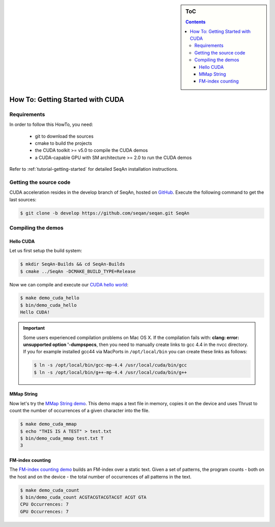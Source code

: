 .. sidebar:: ToC

   .. contents::


.. _how-to-getting-started-with-cuda:

How To: Getting Started with CUDA
---------------------------------

Requirements
~~~~~~~~~~~~

In order to follow this HowTo, you need:

   *  git to download the sources
   *  cmake to build the projects
   *  the CUDA toolkit >= v5.0 to compile the CUDA demos
   *  a CUDA-capable GPU with SM architecture >= 2.0 to run the CUDA demos

Refer to :ref:`tutorial-getting-started` for detailed SeqAn installation
instructions.

Getting the source code
~~~~~~~~~~~~~~~~~~~~~~~

CUDA acceleration resides in the develop branch of SeqAn, hosted on `GitHub <http://github.com/seqan/>`_.
Execute the following command to get the last sources:

.. code-block:: console

    $ git clone -b develop https://github.com/seqan/seqan.git SeqAn

Compiling the demos
~~~~~~~~~~~~~~~~~~~

Hello CUDA
^^^^^^^^^^

Let us first setup the build system:

.. code-block:: console

    $ mkdir SeqAn-Builds && cd SeqAn-Builds
    $ cmake ../SeqAn -DCMAKE_BUILD_TYPE=Release

Now we can compile and execute our `CUDA hello world <http://github.com/seqan/seqan/tree/develop/core/demos/cuda/hello.cu>`_:

.. code-block:: console

    $ make demo_cuda_hello
    $ bin/demo_cuda_hello
    Hello CUDA!

.. important::

    Some users experienced compilation problems on Mac OS X.
    If the compilation fails with: **clang: error: unsupported option '-dumpspecs**, then you need to manually create links to gcc 4.4 in the nvcc directory.
    If you for example installed gcc44 via MacPorts in ``/opt/local/bin`` you can create these links as follows:

    .. code-block:: console

       $ ln -s /opt/local/bin/gcc-mp-4.4 /usr/local/cuda/bin/gcc
       $ ln -s /opt/local/bin/g++-mp-4.4 /usr/local/cuda/bin/g++

MMap String
^^^^^^^^^^^

Now let's try the `MMap String demo <http://github.com/seqan/seqan/tree/develop/core/demos/cuda/mmap.cu>`_.
This demo maps a text file in memory, copies it on the device and uses Thrust to count the number of occurrences of a given character into the file.

.. code-block:: console

    $ make demo_cuda_mmap
    $ echo "THIS IS A TEST" > test.txt
    $ bin/demo_cuda_mmap test.txt T
    3

FM-index counting
^^^^^^^^^^^^^^^^^

The `FM-index counting demo <http://github.com/seqan/seqan/tree/develop/core/demos/cuda/count.cu>`_ builds an FM-index over a static text.
Given a set of patterns, the program counts - both on the host and on the device - the total number of occurrences of all patterns in the text.

.. code-block:: console

    $ make demo_cuda_count
    $ bin/demo_cuda_count ACGTACGTACGTACGT ACGT GTA
    CPU Occurrences: 7
    GPU Occurrences: 7

